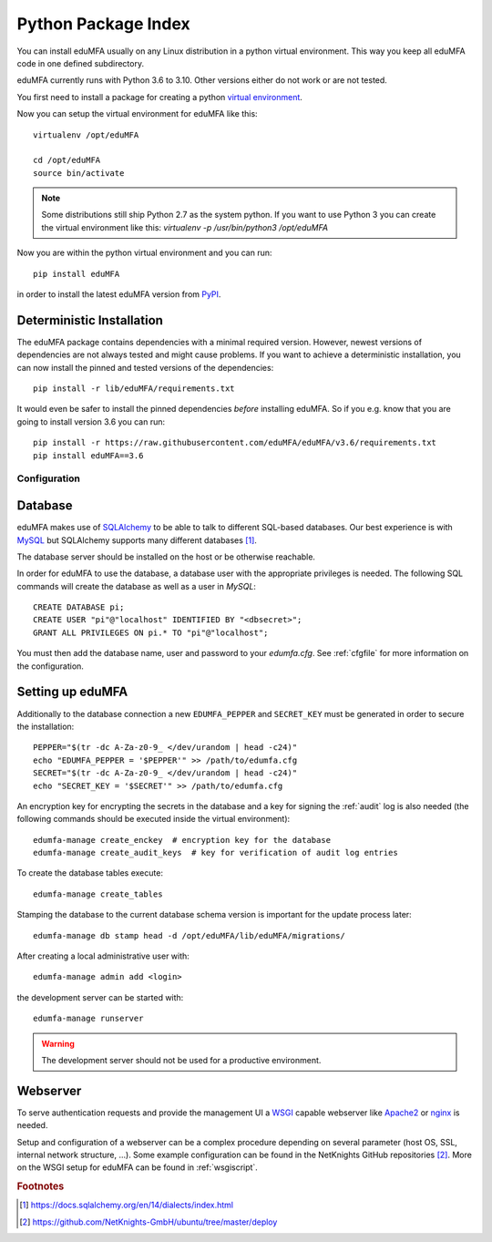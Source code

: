 .. _pip_install:

Python Package Index
--------------------

.. index:: pip install, virtual environment

You can install eduMFA usually on any Linux distribution in a python
virtual environment. This way you keep all eduMFA code in one defined
subdirectory.

eduMFA currently runs with Python 3.6 to 3.10. Other
versions either do not work or are not tested.

You first need to install a package for creating a python `virtual environment
<https://virtualenv.pypa.io/en/stable/>`_.

Now you can setup the virtual environment for eduMFA like this::

  virtualenv /opt/eduMFA

  cd /opt/eduMFA
  source bin/activate

.. note::
    Some distributions still ship Python 2.7 as the system python. If you want
    to use Python 3 you can create the virtual environment like this:
    `virtualenv -p /usr/bin/python3 /opt/eduMFA`

Now you are within the python virtual environment and you can run::

  pip install eduMFA

in order to install the latest eduMFA version from
`PyPI <https://pypi.org/project/eduMFA>`_.

Deterministic Installation
^^^^^^^^^^^^^^^^^^^^^^^^^^

The eduMFA package contains dependencies with a minimal required version. However, newest
versions of dependencies are not always tested and might cause problems.
If you want to achieve a deterministic installation, you can now install the pinned and tested
versions of the dependencies::

  pip install -r lib/eduMFA/requirements.txt

It would even be safer to install the pinned dependencies *before* installing eduMFA.
So if you e.g. know that you are going to install version 3.6 you can run::

    pip install -r https://raw.githubusercontent.com/eduMFA/eduMFA/v3.6/requirements.txt
    pip install eduMFA==3.6

.. _pip_configuration:

Configuration
.............

Database
^^^^^^^^

eduMFA makes use of `SQLAlchemy <https://www.sqlalchemy.org>`_ to be able
to talk to different SQL-based databases. Our best experience is with
`MySQL <https://www.mysql.com/>`_ but SQLAlchemy supports many different
databases [#sqlaDialects]_.

The database server should be installed on the host or be otherwise reachable.

In order for eduMFA to use the database, a database user with the
appropriate privileges is needed.
The following SQL commands will create the database as well as a user in `MySQL`::

    CREATE DATABASE pi;
    CREATE USER "pi"@"localhost" IDENTIFIED BY "<dbsecret>";
    GRANT ALL PRIVILEGES ON pi.* TO "pi"@"localhost";

You must then add the database name, user and password to your `edumfa.cfg`. See
:ref:`cfgfile` for more information on the configuration.

Setting up eduMFA
^^^^^^^^^^^^^^^^^^^^^^
Additionally to the database connection a new ``EDUMFA_PEPPER`` and ``SECRET_KEY``
must be generated in order to secure the installation::

    PEPPER="$(tr -dc A-Za-z0-9_ </dev/urandom | head -c24)"
    echo "EDUMFA_PEPPER = '$PEPPER'" >> /path/to/edumfa.cfg
    SECRET="$(tr -dc A-Za-z0-9_ </dev/urandom | head -c24)"
    echo "SECRET_KEY = '$SECRET'" >> /path/to/edumfa.cfg

An encryption key for encrypting the secrets in the database and a key for
signing the :ref:`audit` log is also needed (the following commands should be
executed inside the virtual environment)::

    edumfa-manage create_enckey  # encryption key for the database
    edumfa-manage create_audit_keys  # key for verification of audit log entries

To create the database tables execute::

    edumfa-manage create_tables

Stamping the database to the current database schema version is important for
the update process later::

    edumfa-manage db stamp head -d /opt/eduMFA/lib/eduMFA/migrations/

After creating a local administrative user with::

    edumfa-manage admin add <login>

the development server can be started with::

    edumfa-manage runserver

.. warning::
    The development server should not be used for a productive environment.

Webserver
^^^^^^^^^

To serve authentication requests and provide the management UI a
`WSGI <https://wsgi.readthedocs.io/en/latest/index.html>`_ capable webserver
like `Apache2 <https://httpd.apache.org/>`_ or `nginx <https://nginx.org/en>`_
is needed.

Setup and configuration of a webserver can be a complex procedure depending on
several parameter (host OS, SSL, internal network structure, ...).
Some example configuration can be found in the NetKnights GitHub
repositories [#nkgh]_. More on the WSGI setup for eduMFA can be found in
:ref:`wsgiscript`.


.. rubric:: Footnotes

.. [#sqlaDialects] https://docs.sqlalchemy.org/en/14/dialects/index.html
.. [#nkgh] https://github.com/NetKnights-GmbH/ubuntu/tree/master/deploy
